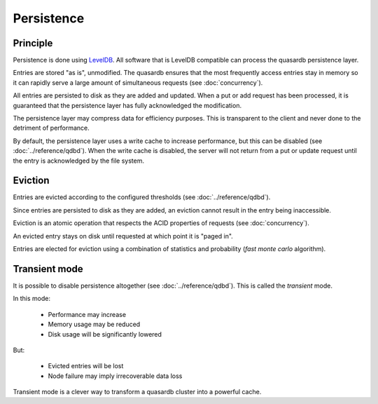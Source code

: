 Persistence
**************************************************

Principle
=====================================================

Persistence is done using `LevelDB <http://code.google.com/p/leveldb/>`_. All software that is LevelDB compatible can process the quasardb persistence layer.

Entries are stored "as is", unmodified. The quasardb ensures that the most frequently access entries stay in memory so it can rapidly serve a large amount of simultaneous requests (see :doc:`concurrency`).

All entries are persisted to disk as they are added and updated. When a put or add request has been processed, it is guaranteed that the persistence layer has fully acknowledged the modification. 

The persistence layer may compress data for efficiency purposes. This is transparent to the client and never done to the detriment of performance.

By default, the persistence layer uses a write cache to increase performance, but this can be disabled (see :doc:`../reference/qdbd`). When the write cache is disabled, the server will not return from a put or update request until the entry is acknowledged by the file system.

Eviction
=====================================================

Entries are evicted according to the configured thresholds (see :doc:`../reference/qdbd`).

Since entries are persisted to disk as they are added, an eviction cannot result in the entry being inaccessible.

Eviction is an atomic operation that respects the ACID properties of requests (see :doc:`concurrency`). 

An evicted entry stays on disk until requested at which point it is "paged in".

Entries are elected for eviction using a combination of statistics and probability (*fast monte carlo* algorithm).

Transient mode
=======================================

It is possible to disable persistence altogether (see :doc:`../reference/qdbd`). This is called the *transient* mode.

In this mode:

    * Performance may increase 
    * Memory usage may be reduced
    * Disk usage will be significantly lowered

But:

    * Evicted entries will be lost
    * Node failure may imply irrecoverable data loss

Transient mode is a clever way to transform a quasardb cluster into a powerful cache.


